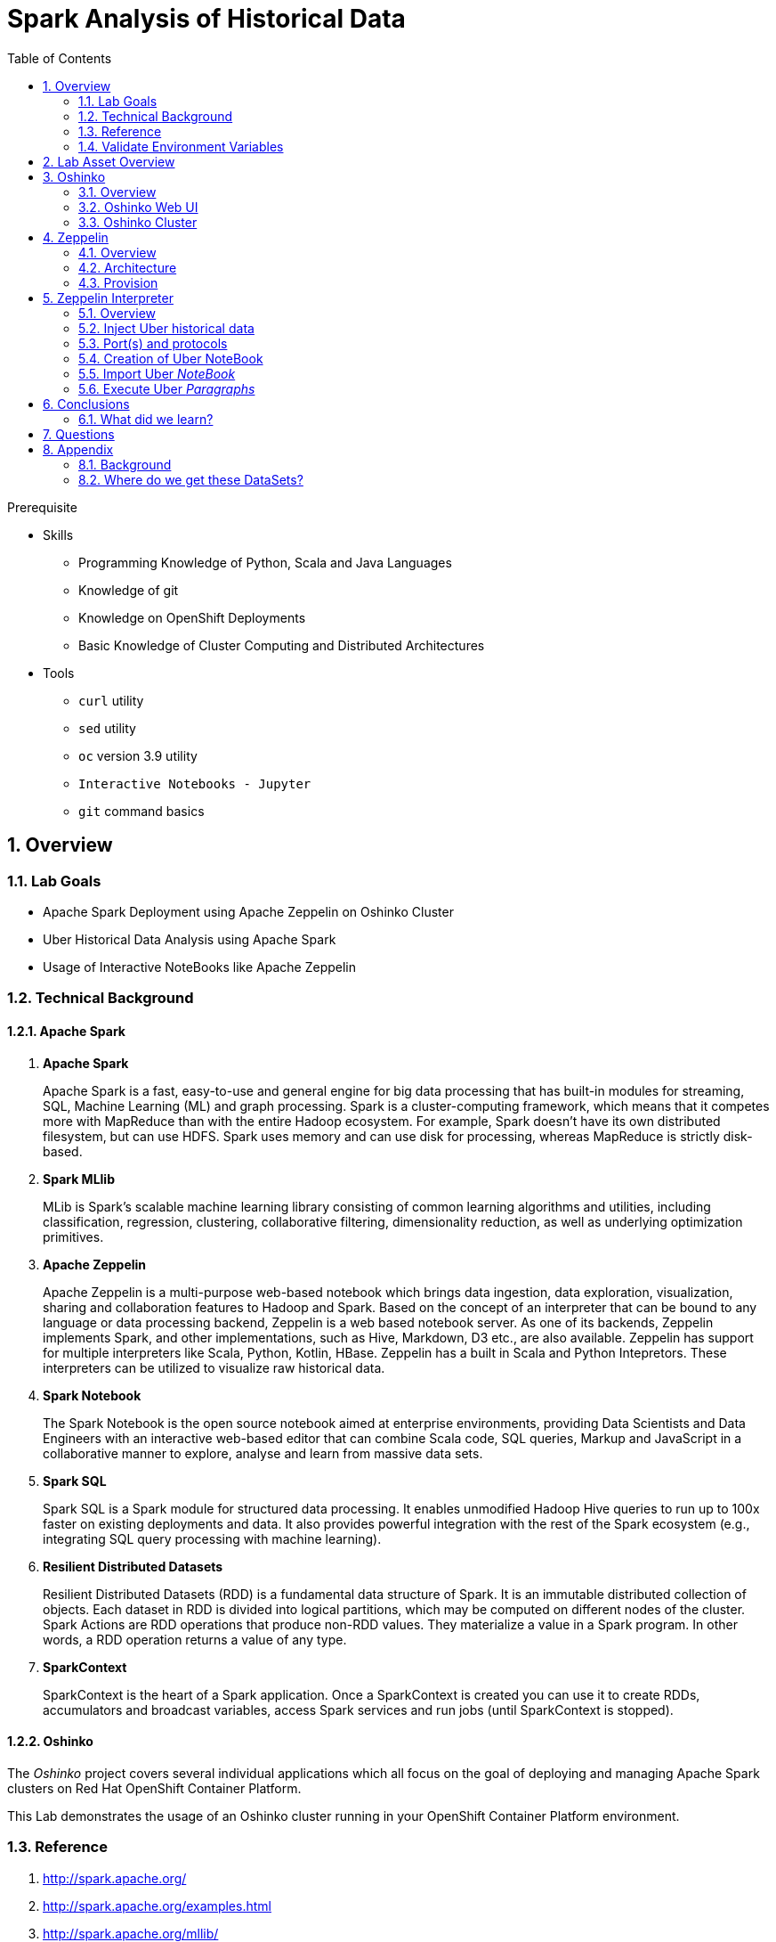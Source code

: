 :noaudio:
:scrollbar:
:data-uri:
:toc2:
:linkattrs:

= Spark Analysis of Historical Data

.Prerequisite
* Skills
** Programming Knowledge of Python, Scala and Java Languages
** Knowledge of git
** Knowledge on OpenShift Deployments
** Basic Knowledge of Cluster Computing and Distributed Architectures

* Tools
** `curl` utility
** `sed` utility
** `oc` version 3.9 utility
** `Interactive Notebooks - Jupyter`
** `git` command basics

:numbered:

== Overview

=== Lab Goals

* Apache Spark Deployment using Apache Zeppelin on Oshinko Cluster
* Uber Historical Data Analysis using Apache Spark
* Usage of Interactive NoteBooks like Apache Zeppelin

=== Technical Background

==== Apache Spark
. *Apache Spark*
+
Apache Spark is a fast, easy-to-use and general engine for big data processing that has built-in modules for streaming, SQL, Machine Learning (ML) and graph processing. Spark is a cluster-computing framework, which means that it competes more with MapReduce than with the entire Hadoop ecosystem. For example, Spark doesn't have its own distributed filesystem, but can use HDFS. Spark uses memory and can use disk for processing, whereas MapReduce is strictly disk-based.

. *Spark MLlib*
+
MLib is Spark's scalable machine learning library consisting of common learning algorithms and utilities, including classification, regression, clustering, collaborative filtering, dimensionality reduction, as well as underlying optimization primitives.

. *Apache Zeppelin*
+
Apache Zeppelin is a multi-purpose web-based notebook which brings data ingestion, data exploration, visualization, sharing and collaboration features to Hadoop and Spark.
Based on the concept of an interpreter that can be bound to any language or data processing backend, Zeppelin is a web based notebook server.
As one of its backends, Zeppelin implements Spark, and other implementations, such as Hive, Markdown, D3 etc., are also available.
Zeppelin has support for multiple interpreters like Scala, Python, Kotlin, HBase.
Zeppelin has a built in Scala and Python Intepretors.
These interpreters can be utilized to visualize raw historical data.

. *Spark Notebook*
+
The Spark Notebook is the open source notebook aimed at enterprise environments, providing Data Scientists and Data Engineers with an interactive web-based editor that can combine Scala code, SQL queries, Markup and JavaScript in a collaborative manner to explore, analyse and learn from massive data sets.

. *Spark SQL*
+
Spark SQL is a Spark module for structured data processing. It enables unmodified Hadoop Hive queries to run up to 100x faster on existing deployments and data. It also provides powerful integration with the rest of the Spark ecosystem (e.g., integrating SQL query processing with machine learning).

. *Resilient Distributed Datasets*
+
Resilient Distributed Datasets (RDD) is a fundamental data structure of Spark. It is an immutable distributed collection of objects. Each dataset in RDD is divided into logical partitions, which may be computed on different nodes of the cluster. Spark Actions are RDD operations that produce non-RDD values. They materialize a value in a Spark program. In other words, a RDD operation returns a value of any type.

. *SparkContext*
+
SparkContext is the heart of a Spark application. Once a SparkContext is created you can use it to create RDDs, accumulators and broadcast variables, access Spark services and run jobs (until SparkContext is stopped).

==== Oshinko

The _Oshinko_ project covers several individual applications which all focus on the goal of deploying and managing Apache Spark clusters on Red Hat OpenShift Container Platform.

This Lab demonstrates the usage of an Oshinko cluster running in your OpenShift Container Platform environment.


=== Reference

.  http://spark.apache.org/
.  http://spark.apache.org/examples.html
.  http://spark.apache.org/mllib/
.  https://jaceklaskowski.gitbooks.io/mastering-apache-spark/
.  https://www.amazon.in/Learning-Spark-Holden-Karau/dp/1449358624
.  https://spark.apache.org/sql/
.  https://www.youtube.com/watch?v=zHbxbb2ye3E

=== Validate Environment Variables
In a previous lab, you should have already set various environment variables in the shell of your lab environment.

At this time, ensure that the following environment variables remain set:

-----
echo "export OCP_PROJECT=\$OCP_USERNAME-uber-data" >> ~/.bashrc

source ~/.bashrc


$ echo $OCP_USERNAME
developer

$ echo $OCP_PASSWD
xxxxxxxx
-----

== Lab Asset Overview

This lab provides a set of assets to assist with the provisioning of Oshinko and Zeppelin.
You will want to clone these lab assets to your lab environment so that you can review them.

. Make a new directory where all lab assets will reside.
  Already the lab assets are cloned in Lab1. Please refer instructions of Lab1.
. Change directory to the newly cloned project.
+
-----
$ cd $HOME/lab/operational_intelligence/uber-data-analysis
-----

. Review the various files specific to this lab :
+
-----
├── templates
│   ├── oshinko-cluster.yaml
│   └── zeppelin-openshift.yaml
├── uber-data-analysis
│   ├── notebooks
│   │   └── Uber.json
│   ├── pom.xml
│   ├── README.md
│   └── src
│       └── main
│           ├── java
│           │   └── com
│           │       └── redhat
│           │           └── gpte
│           │               └── Main.scala
│           └── resources
│               └── data
│                   └── uber.csv
-----


. Several key assets to review are as follows:

.. *pom.xml*
+
Notice that community Apache Spark and community Scala packages are being utilized.
At this time, Red Hat does not intend to provide supported versions of these packages.

.. *Raw Uber historical Data*

... Available in the lab assets at:  `uber-data-analysis/src/main/resources/data/uber.csv`
... It is the raw data from the UberData for NLC which describes the Latitude, Longitude, timestamp and BaseId

.. *Main.scala*
+
Main.scala is the code applied to the Zeppelin Notebook to analyze the data.

... This file is provided to you as background and context only.
For the purpose of this lab, you will not be modifying or compiling this Main.scala.
... Compiling the Main.scala has already been done for you and the output being the exported asset introduced next:  _Uber.json_.

.. *Uber.json*
+
... Later in this lab you will analyze this Uber.json.  It is generated from SCALA IDE or Using Zeppelin Paragraph Cells Compilation.
... Later in this lab you will import this JSON File in the Zeppelin NoteBook and run the each paragraph .

.. *templates*

... *oshinko-cluster.yaml*
....  This template file use to create the deployment Objects of Oshinko Cluster and the students are expected to run for provisioning commands. Below given a detailed explaination of Oshinko Cluster provisioning.

... *zeppelin-openshift.yaml*

.... This template file use to create the deployment objects of Zeppelin and the students are expected to run for provisioning commands. Below given a detailed explaination of Zeppelin Provisioning and its interpreter Configurations.


== Oshinko
=== Overview

Oshinko is the project focused on providing a Spark cluster on OpenShift Container Platform.
In this section of the lab, you will provision Oshinko.

The Oshinko project covers several individual applications which all focus on the goal of deploying and managing Apache Spark clusters on Red Hat OpenShift and OpenShift Origin.
With the Oshinko family of applications you can create, scale, and destroy Apache Spark clusters. These clusters can then be used by your applications within an OpenShift project by providing a simple connection URL to the cluster. There are multiple paths to achieving this: browser based graphical interface, command line tool, and a RESTful server.

To begin your exploration, we recommend starting with the oshinko-webui application.

The oshinko-webui is a self-contained deployment of the Oshinko technologies.
An OpenShift user can deploy the oshinko-webui container into their project and then access the server with a web browser.
Through the browser interface you will be able to manage Apache Spark clusters within your project.
Once installed, it consists of a Node.JS application that is contained within a Pod and provides a web browser based user interface for controlling the lifecycle of Spark clusters.


Another important part of Oshinko to highlight is the oshinko-s2i repository and associated images which implement the source-to-image workflow for Apache Spark based applications. These images enable you to create full applications that can be built, deployed and upgraded directly from a source repository.



=== Oshinko Web UI

. Log into OpenShift Environment using OC Client Tool to your Lab Region
+
-----
$ oc login https://$HOSTNAME:8443 -u $OCP_USERNAME -p $OCP_PASSWD
-----

. Create and switch to the OCP project specific to this lab:
+
-----
$ oc new-project $OCP_USERNAME-uber-data --description=$OCP_USERNAME-uber-data



$ oc project $OCP_USERNAME-uber-data
-----

. In your OpenShift namespace, create needed Oshinko templates:
+
-----
$ oc create \
     -f https://raw.githubusercontent.com/gpe-mw-training/operational_intelligence/1.0.3/templates/oshinko-cluster.yaml \
     -n $OCP_USERNAME-uber-data
-----

. Provision the Oshinko-WebUI
+
-----

$ oc new-app oshinko-webui -n $OCP_USERNAME-uber-data > /tmp/oshinko-web.txt

-----
+
.. Review the output found in /tmp/oshinko-web.txt
+
----
--> Deploying template "user3-uber-data/oshinko-webui" to project user3-uber-data

     * With parameters:
        * SPARK_DEFAULT=
        * OSHINKO_WEB_NAME=oshinko-web
        * OSHINKO_WEB_IMAGE=radanalyticsio/oshinko-webui:stable
        * OSHINKO_WEB_ROUTE_HOSTNAME=
        * OSHINKO_REFRESH_INTERVAL=5

--> Creating resources ...
    service "oshinko-web-proxy" created
    service "oshinko-web" created
    route "oshinko-web" created
    deploymentconfig "oshinko-web" created
--> Success
    Access your application via route 'oshinko-web-user3-uber-data.apps.6d13.openshift.opentlc.com'
    Run 'oc status' to view your app.

----
. Review the template that has been created
+
-----
$ oc get template oshinko-webui -n $OCP_USERNAME-uber-data -o yaml | more
-----


. Wait until both containers of the oshinko-web pod have started:
+
-----
$ oc get pods -w
NAME                  READY     STATUS    RESTARTS   AGE


oshinko-web-1-86blg   2/2       Running   0
-----


. Log into the Oshinko web UI
.. Point your browser to the output of the following command:
+
-----
$ echo -en "\n\nhttp://"$(oc get route/oshinko-web -o template --template {{.spec.host}} -n $OCP_USERNAME-uber-data)/webui"\n\n"
-----
+
image::images/oshinko_homepage.png[]

.. At this time, the Oshinko web UI is not secured. It is recommended to use Oshinko webui non-secured port.
+
Subsequently, you should be able to access the UI without authenticating.

=== Oshinko Cluster

Via the Oshinko Web UI, you can now create an Oshinko cluster which will consist of both a master and worker pods.

. In the homepage of the Oshinko Web UI, click: `Deploy`
. Populate the pop-up with the following:
.. *Name*: uber-data-cluster
.. *Number of workers*: 1
. Click the `Deploy` button
+
image::images/provision_oc.png[]

. Two `Deployment Config` resources will have been created.
These two DCs are responsible for the provisioning of the Oshinko Master and Worker.
These DCs are not configured with limits and requests as required by your lab environment.
Execute the following series of steps to add limits and requests to your DCs so that the underlying pods will start:

.. Add limits and requests to the master pod:
+
-----
$ oc patch dc/uber-data-cluster-m -n $OCP_USERNAME-uber-data \
    --patch '{"spec":{"strategy":{"resources": { "limits":{"cpu": "2","memory": "4Gi"},"requests":{"cpu":"1","memory":"512Mi"}   } }}}'

$ oc patch dc/uber-data-cluster-m -n $OCP_USERNAME-uber-data \
    --patch '{"spec":{"template":{"spec":{"containers":[{"name":"uber-data-cluster-m", "resources": {   "limits":{"cpu": "1","memory": "2Gi"},"requests":{"cpu":"500m","memory":"256Mi"}   }}]}}}}'
-----

.. Add limits and requests to the worker pod:
+
-----
$ oc patch dc/uber-data-cluster-w -n $OCP_USERNAME-uber-data \
   --patch '{"spec":{"strategy":{"resources": { "limits":{"cpu": "2","memory": "4Gi"},"requests":{"cpu":"1","memory":"512Mi"}   } }}}'


$ oc patch dc/uber-data-cluster-w -n $OCP_USERNAME-uber-data \
       --patch '{"spec":{"template":{"spec":{"containers":[{"name":"uber-data-cluster-w", "resources": {   "limits":{"cpu": "1","memory": "2Gi"},"requests":{"cpu":"500m","memory":"256Mi"}   }}]}}}}'
-----

.. The end result are the new Oshinko master and worker pods having started:
+
-----
$ oc get pods
NAME                          READY     STATUS      RESTARTS   AGE
...

uber-data-cluster-m-2-b4cl4   1/1       Running     0          1m
uber-data-cluster-w-2-678fp   1/1       Running     0          10s
-----


== Zeppelin

=== Overview
A completely open web-based notebook that enables interactive data analytics. Apache Zeppelin is a new and incubating multi-purposed web-based notebook which brings data ingestion, data exploration, visualization, sharing and collaboration features to Hadoop and Spark.

Interactive browser-based notebooks enable data engineers, data analysts and data scientists to be more productive by developing, organizing, executing, and sharing data code and visualizing results without referring to the command line or needing the cluster details. Notebooks allow these users not only allow to execute but to interactively work with long workflows.  There are a number of notebooks available with Spark. iPython remains a mature choice and great example of a data science notebook.  The Hortonworks Gallery provides an Ambari stack definition to help our customers quickly set up iPython on their Hadoop clusters.

Apache Zeppelin is a new and upcoming web-based notebook which brings data exploration, visualization, sharing and collaboration features to Spark.   It support Python, but also a growing list of programming languages such as Scala, Hive, SparkSQL, shell and markdown.

=== Architecture

image::images/zeppelinArchitecture.jpg[za]

Frontend: This provides UI and shells to interact with humans and a display system to show data in tabular, graphical form, and export iframe.

Zeppelin Server: This provides web sockets and the REST API to interact with the UI and access service remotely. There are two types of API calls—a REST API for notebooks and an Interpreter API for interpreters. The Notebook REST API is to interact with notebooks—creating paragraph, submitting paragraph job in batch, adding cron jobs, and so on. The Interpreter REST API is to change the configuration properties and restart the interpreter.

Pluggable Interpreter System: This is to interact with different interpreters such as Spark, Shell, Markdown, AngularJS, Hive, Ignite, Flink, and others.

Interpreters: Each interpreter runs in a separate JVM to provide the functionality needed by the user.

=== Provision

. If you are not already there, switch to the OCP project specific to this lab:
+
-----
$ oc project $OCP_USERNAME-uber-data
-----

. In your OpenShift namespace, create the needed zeppelin templates:
+
-----
$ oc create \
     -f https://raw.githubusercontent.com/gpe-mw-training/operational_intelligence/1.0.4/templates/zeppelin-openshift.yaml \
     -n $OCP_USERNAME-uber-data


     ...
     template "apache-zeppelin-openshift" created

-----

. Review the templates that have been created:
+
-----
$ oc get templates -n $OCP_USERNAME-uber-data


-----

. Provision the Zeppelin web-ui
+
-----
$ oc new-app --template=apache-zeppelin-openshift \
  --param=APPLICATION_NAME=apache-zeppelin \
  --param=GIT_URI=https://github.com/rimolive/zeppelin-openshift.git \
  --param=ZEPPELIN_INTERPRETERS=md \
  >> /tmp/zeppelin-web.txt
-----
.. Review the output found in `/tmp/zeppelin-web.txt`
+
-----

....

--> Deploying template "user3-uber-data/apache-zeppelin-openshift" to project user3-uber-data

     * With parameters:
        * Application Name=apache-zeppelin
        * Git Repository URL=https://github.com/rimolive/zeppelin-openshift.git
        * Zeppelin Interpreters=md

--> Creating resources ...
    deploymentconfig "apache-zeppelin" created
    service "apache-zeppelin" created
    service "apache-zeppelin-headless" created
    route "apache-zeppelin" created
    buildconfig "apache-zeppelin" created
    imagestream "apache-zeppelin" created
    imagestream "zeppelin-openshift" created
--> Success
    Access your application via route 'apache-zeppelin-user3-uber-data.apps.6d13.openshift.opentlc.com'
    Build scheduled, use 'oc logs -f bc/apache-zeppelin' to track its progress.
    Run 'oc status' to view your app.


-----

.. Expect that a apache-zeppelin build pod run to completion from which the apache-zeppelin deployment will start:
+
-----
$ oc get pods -w


NAME                      READY     STATUS      RESTARTS   AGE
apache-zeppelin-1-build   0/1       Completed   0          2m
apache-zeppelin-1-tf9g8   1/1       Running     0          36s

-----

==== Login into Zeppelin UI

Navigate your browser to the output of the following URL:

-----
$ echo -en "\n\nhttp://"$(oc get route/apache-zeppelin -o template --template {{.spec.host}} -n $OCP_USERNAME-uber-data)/"\n\n"
-----

image::images/zeppelin.png[uberstream7]

== Zeppelin Interpreter

=== Overview

Zeppelin Interpreters are plug-ins which allow for specific languages and data-processing-backends.
For example, to use Scala code in Zeppelin, the Spark interpreter is needed.
If you chose to write your data analytics code in Python, the the PySpark would be an option for you.

In this section of the lab, you will run various Uber related data analysis _paragraphs_ as part of a Zeppelin Notebook.

These paragraphs are written in Scala and subsequently will run in a Spark Interpreter.

=== Inject Uber historical data

In this section of the lab, the raw uber related data found in your lab assets will be mounted to your Apache Zeppelin interpreter.
By keeping the data local to the Zeppelin interpreter, the data analysis will execute quickly.

. Create a configuration map based on the uber.csv data file found in your lab assets:
+
-----
$ oc create configmap uber-data-cm \
    --from-file=$HOME/lab/operational_intelligence/uber-data-analysis/src/main/resources/data/uber.csv
-----

. Mount the config map to the `apache-zeppelin` deployment config as a volume:
+
-----
$ oc set volume dc/apache-zeppelin \
         --add --overwrite \
         --name=uber-data-volume \
         -t configmap \
         --configmap-name=uber-data-cm \
         -m /data/uber.csv \
         --sub-path=uber.csv \
         --default-mode=0644
-----

. Mount the same config map to the Spark worker deployment config as a volume:
+
-----
$ oc set volume dc/uber-data-cluster-w  \
         --add --overwrite \
         --name=uber-data-volume \
         -t configmap \
         --configmap-name=uber-data-cm \
         -m /data/uber.csv \
         --sub-path=uber.csv \
         --default-mode=0644
-----


=== Port(s) and protocols

The Spark Master and Worker pods need to be configured to communicate with each other along with the Zeppelin Interpreter.

In this section you will use the Zeppelin UI to make these configuration changes.

. Ensure that you have apache-zeppelin having this kind of configuration as shown in the given below figure.
+
----
$ oc get services apache-zeppelin

NAME              TYPE        CLUSTER-IP      EXTERNAL-IP   PORT(S)                        AGE
apache-zeppelin   ClusterIP   172.30.43.201   <none>        8080/TCP,42000/TCP,42100/TCP   4m

----
+
Notice the Service 42000 has been exposed to spark.driver.port and 42100 has been exposed spark.driver.blockManager.port

. In the Zeppelin UI, open the Zeppelin UI by navigating to the drop down at the top right corner.
. From the drop down, select:  `Interpreter`.
. Scroll down to the `Spark` section and you should see configurations similar to the following:
+
image::images/ZeppelinNewSettings.png[]

. Make the following changes in this Spark section:

.. Find the existing text box for the URL to the `master` and populate it as follows:
+
-----
master                         : spark://uber-data-cluster:7077
-----

.. Scroll down to the bottom of the Spark section and add the following new text fields:

... *spark.driver.bindAddress*       :  0.0.0.0
... *spark.driver.host*              :	apache-zeppelin
... *spark.driver.blockManager.port* :	42100
... *spark.driver.port*	             :  42000

. After making the changes, scroll to the bottom of the page and click: `Save`.

. Deployment Topology given below.

image::images/DeploymentTopologyLatest.png[DeploymentTopo]


=== Creation of Uber NoteBook

Recall that the lab assets provided as Main.scala.

This application is currently running on Zeppelin Notebook. Let us explore what it does.

... Load the Data (Uber.csv) into the DataFrame.
+
image::images/LoadData1.png[LoadData]
... What is Feature Array?

Features of the array data type.
The amount of memory required to represent an array value is usually proportional to its cardinality, and not to the maximum cardinality of its type.
When an array is being referenced, all of the values in the array are stored in main memory.

... Define Feature Array.
In order for the features to be used by a machine learning algorithm, the features are transformed and put into Feature Vectors, which are vectors of numbers representing the value for each feature. Below, a VectorAssembler is used to transform and return a new DataFrame with all of the feature columns in a vector column.
+
image::images/CreateFeatureArray.png[FeatureArray]
... Next, we create a KMeans object, set the parameters to define the number of clusters and the maximum number of iterations to determine the clusters, and then we fit the model to the input data
+
image::images/KMeansModel.png[FeatureArray]

... Next, we use the model to get the clusters for test data in order to further analyze the clustering.
+
image::images/Predictions.png[Predictions]

=== Import Uber _NoteBook_

It is the Source code and Output file that every students expected to Run and visualize the results.

.. Once the data copied, Open the Zeppelin URL using the URL determined in the previous section:
+
-----
$ echo -en "\n\nhttp://"$(oc get route/apache-zeppelin -o template --template {{.spec.host}} -n $OCP_USERNAME-uber-data)/"\n\n"
-----

.. Import the JSON File given the GitHub URL in the Zeppelin Notebook

.  https://raw.githubusercontent.com/gpe-mw-training/operational_intelligence/master/uber-data-analysis/notebooks/Uber.json

+
image::images/UberImport.png[uberstream8]

.. You can change the directory structure in zeppelin notebook pointing to the data directory in POD.
   You can Edit the Zeppelin Paragraph and change the Directory Structure to */data/uber.csv*.
   All Paragraphs are editable in Zeppelin Notebook.
.. *Why we are doing this?*
   We need to import the data into the Spark Master Node into the Mounted Volume /data/uber.csv which locates the file to get loaded into the Memory and also it gives the advantage of Data Locality Principle.
+
image::images/ReadCSV.png[ReadCSV]
+
image::images/pvc-data-zeppelin.png[data-placeholder]

=== Execute Uber _Paragraphs_

.. It is an Important phase in the Lab2, Students are expected to run these each paragraphs. Careful attention and Execution is need in this phase.
.. Execute the cell at very stages and you can visualize the data, upon each query, Output will be cleared in the Zeppelin Notebook and the Students are expected to generate the output.
.. General MLFlow Pipeline in Apache Spark
+
image::images/bcmlprocess.png[SparkMLFlow]

.. Import the Required Packages. Scala Import Statements to use the Spark API and Dependent Libraries.
+
image::images/Import.png[import]

.. Define StructType - Since the Data uber.csv is a raw data, we need to define them in the form of Structural Schema. Hence we are using StructType Class from SparkAPI to convert them into Structural Schema.
.. Why we are doing this - SparkSQL deals with structural schema very easily as we can register with Temp tables in the Memory and can retrieve the data faster.
+
image::images/StructuredSchema.png[ss]

.. Load the Data into DataFrames.
.. A DataFrame is a distributed collection of data, which is organized into named columns. Conceptually, it is equivalent to relational tables with good optimization techniques.
+
image::images/LoadCSV.png[ls]

.. What is StructuralSchema?
... Since the UberData is in Raw Format (CSV), it is advised to convert into Structural Schema, where we can define a basic StructType.
    StructType is an object that defines the schema of Spark DataFrames.
    StructType objects contain a list of StructField objects that define the name, type, and nullable flag for each column in a DataFrame.
.. What is in the DataSets?
  The Data Set Schema
  Date/Time: The date and time of the Uber pickup.
  Lat: The latitude of the Uber pickup.
  Lon: The longitude of the Uber pickup.
  Base: The TLC base company affiliated with the Uber pickup.

​  ​The Data Records are in CSV format. An example line is shown below:

  2014-08-01 00:00:00,40.729,-73.9422,B02598


.. PrintStructuralSchema and Display the StructuralSchema.
+
image::images/StructuralSchema.png[structuralschema]
.. In this step we are printing Structural Schema to view the output on how the data (uber.csv) is placed. Also, we are caching the data in the spark Memory for faster data retrieval operations.
+
image::images/dfShow.png[df]
.. Define Feature Array.
... Features of the array data type. Therefore, arrays that contain a large amount of data will consume large amounts of main memory. Array element values can be retrieved by specifying the element's corresponding index value. Array data types are useful when you want to store a set of values of a single data type.
.. Why Feature Array is needed?
... Feature Array is the process of using domain knowledge to choose which data metrics to input as features into a machine learning algorithm. Feature Array plays a key role in K-means clustering; using meaningful features that capture the variability of the data is essential for the algorithm to find all of the naturally-occurring groups.
... Categorical data (i.e., category labels such as gender, country, browser type) needs to be encoded or separated in a way that can still work with the algorithm.
+
image::images/df2show.png[df2]
.. From a DataStructures point of Visualization of FeatureArray.
+
image::images/df2business.png[dfb]
.. Clustering uses unsupervised algorithms, which do not have the outputs (labeled data) in advance.
.. KMeans is one of the most commonly used clustering algorithms that clusters the data points into a predefined number of clusters (k). Clustering using the K-means algorithm begins by initializing all the coordinates to k number of centroids. With every pass of the algorithm, each point is assigned to its nearest centroid based on some distance metric, which is usually Euclidean distance. The centroids are then updated to be the “centers” of all the points assigned to it in that pass. This repeats until there is a minimum change in the centers.

.. Create a KMeans Object, Set the parameters to to define the number of clusters and the maximum number of iterations to determine the clusters, and then we fit the model to the input data.
+
image::images/kmeans.png[km]
+
image::images/TransformBusiness.png[tfb]

.. Output of the ModelClusters.
+
image::images/KMeansOutput.png[kmbo]

.. Cluster Centers are displayed in GoogleMap which is shown below
+
image::images/ClusterCenters.png[cc]


.. KMeans Functional Flow
+
image::images/KMeansBusinessFlow.png[kbf]

.. Now we can ask questions like, "Which hours of the day and which cluster had the highest number of pickups?"
+
image::images/Predictions.png[pd]
.. How many Pickups occured in Each Cluster?
+
image::images/PredictionResults.png[prg]
.. With a Zeppelin notebook, we can also display query results in bar charts or graphs. Below the x axis is the hour, the y axis the count, and the colors are the different clusters.
+
image::images/ZeppelinGraph.png[zg]
.. You can register a DataFrame as a temporary table using a given name, for example: df.registerTempTable("uber") , and then run SQL statements using the SQL methods provided by sqlContext. An example is shown below in a Zeppelin notebook.
+
image::images/TempTable.png[tt]
+
image::images/UberCellAnalysis.png[uberstream9]

== Conclusions

====  What did we learn?

Oshinko Cluster - Cluster Management Solution for Apache Spark.

Apache Spark - Basics of Apache Spark like Actions and Transformations.

Apache Zeppelin NoteBook - Usage of Interactive Notebooks like Zeppelin and it's interaction with Oshinko Cluster for Apache Spark in a current Big Data scenario.

SparkSQL - Excellent API for structured streaming and it is an advanced concept in Apache Spark. Since, it uses catalyst optimizer, it provides an excellent performance benefits and it is the most prefered query language for the datascientists all over the world.


== Questions

TO-DO :  questions to test student knowledge of the concepts / learning objectives of this lab

== Appendix


=== Background

According to Gartner, by 2020, a quarter of a billion connected cars will form a major element of the Internet of Things. Connected vehicles are projected to generate 25GB of data per hour, which can be analyzed to provide real-time monitoring and apps, and will lead to new concepts of mobility and vehicle usage. One of the 10 major areas in which big data is currently being used to excellent advantage is in improving cities. For example, the analysis of GPS car data can allow cities to optimize traffic flows based on real-time traffic information.

Uber is using big data to perfect its processes, from calculating Uber’s pricing, to finding the optimal positioning of cars to maximize profits. In this series of blog posts, we are going to use public Uber trip data to discuss building a real-time example for analysis and monitoring of car GPS data. There are typically two phases in machine learning with real-time data:

Data Discovery: The first phase involves analysis on historical data to build the machine learning model.

Analytics Using the Model: The second phase uses the model in production on live events. (Note that Spark does provide some streaming machine learning algorithms, but you still often need to do an analysis of historical data.)building the model.

image:images/1.jpg[uberstream]

In this first post, I’ll help you get started using Apache Spark’s machine learning K-means algorithm to cluster Uber data based on location.

=== Where do we get these DataSets?

http://data.beta.nyc/dataset/uber-trip-data-foiled-apr-sep-2014


ifdef::showscript[]

=== ClusterQuota and Limit Range for Zeppelin Interpreter

==== Cluster Quota
A resource quota, defined by a ResourceQuota object, provides constraints that limit aggregate resource consumption per project. It can limit the quantity of objects that can be created in a project by type, as well as the total amount of compute resources and storage that may be consumed by resources in that project.

==== Limit Range
A limit range, defined by a LimitRange object, enumerates compute resource constraints in a project at the pod, container, image, image stream, and persistent volume claim level, and specifies the amount of resources that a pod, container, image, image stream, or persistent volume claim can consume.

All resource create and modification requests are evaluated against each LimitRange object in the project. If the resource violates any of the enumerated constraints, then the resource is rejected. If the resource does not set an explicit value, and if the constraint supports a default value, then the default value is applied to the resource.

By default, all OCP projects are assigned a limit range.  the limit range assigns default limits and requests for both CPU and RAM if the DCs themselves don't specify limits and requests.
The default CPU limit is set to 1/20th of a CPU.  So Spark was running on 1/20th of a CPU.

In general, all of us should always understand the details of LimitRanges assigned to our projects.
And its very likely that we should be adding/tweaking the limits and requests in our DC's.

==== CPU Limits

Each container in a pod can specify the amount of CPU it is limited to use on a node. CPU limits control the maximum amount of CPU that your container may use independent of contention on the node. If a container attempts to exceed the specified limit, the system will throttle the container. This allows the container to have a consistent level of service independent of the number of pods scheduled to the node.

==== Memory Requests
By default, a container is able to consume as much memory on the node as possible. In order to improve placement of pods in the cluster, specify the amount of memory required for a container to run. The scheduler will then take available node memory capacity into account prior to binding your pod to a node. A container is still able to consume as much memory on the node as possible even when specifying a request.

==== Memory Limits
If you specify a memory limit, you can constrain the amount of memory the container can use. For example, if you specify a limit of 200Mi, a container will be limited to using that amount of memory on the node. If the container exceeds the specified memory limit, it will be terminated and potentially restarted dependent upon the container restart policy.

=== Do we need to Know them
The above parameters are managed by the cluster Administrator and Infrastructure team, Hence it is not needed for the students to learn. But a basic concept of Knowing this will help.

*Students are expected to learn this much alone.*
----
For Viewing Quotas

$ oc get quota -n user3-uber-data
NAME                AGE
besteffort          11m
compute-resources   2m
object-counts       29m
...
...
$ oc describe quota object-counts -n user3-uber-data
Name:			object-counts
Namespace:		user3-uber-data
Resource		Used	Hard
--------		----	----
configmaps		3	10
persistentvolumeclaims	0	4
replicationcontrollers	3	20
secrets			9	10
services		2	10

For Viewing Limit Ranges

$ oc get limits -n user3-uber-data
NAME              AGE
resource-limits   6d

$ oc describe limits resource-limits
Name:		resource-limits
Namespace:	use3-uber-data
Type		Resource	Min	Max	Default Request	Default Limit	Max Limit/Request Ratio
----		--------	---	---	---------------	-------------	-----------------------
Pod		cpu		30m	2	-		-		-
Pod		memory		150Mi	1Gi	-		-		-
Container	memory		150Mi	1Gi	307Mi		512Mi		-
Container	cpu		30m	2	60m		1		-

$ oc describe limits resource-limits -n user3-uber-data
Name:                           resource-limits
Namespace:                      demoproject
Type                            Resource                Min     Max     Default Request Default Limit   Max Limit/Request Ratio
----                            --------                ---     ---     --------------- -------------   -----------------------
Pod                             cpu                     200m    2       -               -               -
Pod                             memory                  6Mi     1Gi     -               -               -
Container                       cpu                     100m    2       200m            300m            10
Container                       memory                  4Mi     1Gi     100Mi           200Mi           -
openshift.io/Image              storage                 -       1Gi     -               -               -
openshift.io/ImageStream        openshift.io/image      -       12      -               -               -
openshift.io/ImageStream        openshift.io/image-tags -       10      -               -               -


endif::showscript[]

